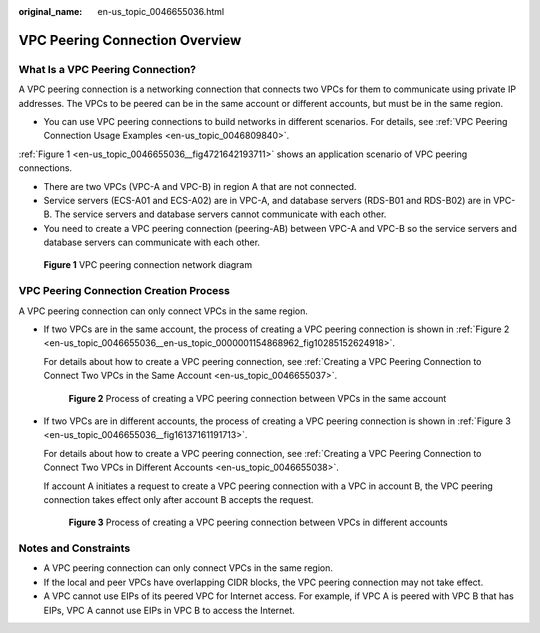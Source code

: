 :original_name: en-us_topic_0046655036.html

.. _en-us_topic_0046655036:

VPC Peering Connection Overview
===============================

What Is a VPC Peering Connection?
---------------------------------

A VPC peering connection is a networking connection that connects two VPCs for them to communicate using private IP addresses. The VPCs to be peered can be in the same account or different accounts, but must be in the same region.

-  You can use VPC peering connections to build networks in different scenarios. For details, see :ref:`VPC Peering Connection Usage Examples <en-us_topic_0046809840>`.

:ref:`Figure 1 <en-us_topic_0046655036__fig4721642193711>` shows an application scenario of VPC peering connections.

-  There are two VPCs (VPC-A and VPC-B) in region A that are not connected.
-  Service servers (ECS-A01 and ECS-A02) are in VPC-A, and database servers (RDS-B01 and RDS-B02) are in VPC-B. The service servers and database servers cannot communicate with each other.

-  You need to create a VPC peering connection (peering-AB) between VPC-A and VPC-B so the service servers and database servers can communicate with each other.

.. _en-us_topic_0046655036__fig4721642193711:

.. figure:: /_static/images/en-us_image_0000001818983018.png
   :alt: **Figure 1** VPC peering connection network diagram

   **Figure 1** VPC peering connection network diagram

VPC Peering Connection Creation Process
---------------------------------------

A VPC peering connection can only connect VPCs in the same region.

-  If two VPCs are in the same account, the process of creating a VPC peering connection is shown in :ref:`Figure 2 <en-us_topic_0046655036__en-us_topic_0000001154868962_fig10285152624918>`.

   For details about how to create a VPC peering connection, see :ref:`Creating a VPC Peering Connection to Connect Two VPCs in the Same Account <en-us_topic_0046655037>`.

   .. _en-us_topic_0046655036__en-us_topic_0000001154868962_fig10285152624918:

   .. figure:: /_static/images/en-us_image_0000001818823678.png
      :alt: **Figure 2** Process of creating a VPC peering connection between VPCs in the same account

      **Figure 2** Process of creating a VPC peering connection between VPCs in the same account

-  If two VPCs are in different accounts, the process of creating a VPC peering connection is shown in :ref:`Figure 3 <en-us_topic_0046655036__fig16137161191713>`.

   For details about how to create a VPC peering connection, see :ref:`Creating a VPC Peering Connection to Connect Two VPCs in Different Accounts <en-us_topic_0046655038>`.

   If account A initiates a request to create a VPC peering connection with a VPC in account B, the VPC peering connection takes effect only after account B accepts the request.

   .. _en-us_topic_0046655036__fig16137161191713:

   .. figure:: /_static/images/en-us_image_0000001865583217.png
      :alt: **Figure 3** Process of creating a VPC peering connection between VPCs in different accounts

      **Figure 3** Process of creating a VPC peering connection between VPCs in different accounts

Notes and Constraints
---------------------

-  A VPC peering connection can only connect VPCs in the same region.
-  If the local and peer VPCs have overlapping CIDR blocks, the VPC peering connection may not take effect.
-  A VPC cannot use EIPs of its peered VPC for Internet access. For example, if VPC A is peered with VPC B that has EIPs, VPC A cannot use EIPs in VPC B to access the Internet.
